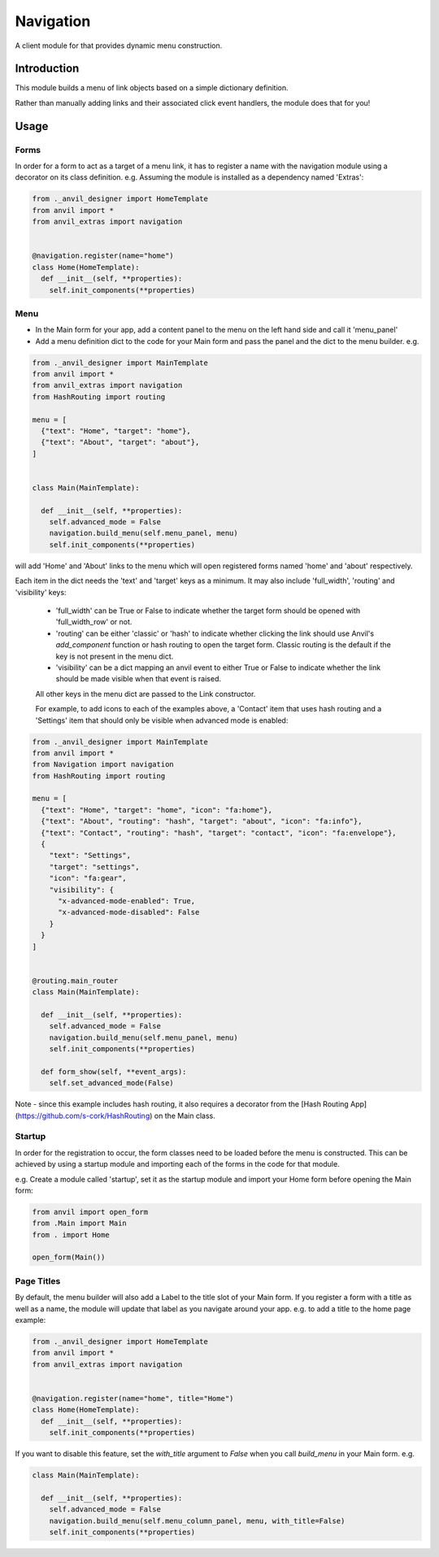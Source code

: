 Navigation
==========
A client module for that provides dynamic menu construction.

Introduction
------------
This module builds a menu of link objects based on a simple dictionary definition.

Rather than manually adding links and their associated click event handlers, the module does that for you!

Usage
-----

Forms
+++++

In order for a form to act as a target of a menu link, it has to register a name with the navigation module using a decorator 
on its class definition. e.g. Assuming the module is installed as a dependency named 'Extras':

.. code-block:: python

    from ._anvil_designer import HomeTemplate
    from anvil import *
    from anvil_extras import navigation


    @navigation.register(name="home")
    class Home(HomeTemplate):
      def __init__(self, **properties):
        self.init_components(**properties)

Menu
++++
* In the Main form for your app, add a content panel to the menu on the left hand side and call it 'menu_panel'

* Add a menu definition dict to the code for your Main form and pass the panel and the dict to the menu builder. e.g.

.. code-block:: python

    from ._anvil_designer import MainTemplate
    from anvil import *
    from anvil_extras import navigation
    from HashRouting import routing

    menu = [
      {"text": "Home", "target": "home"},
      {"text": "About", "target": "about"},
    ]


    class Main(MainTemplate):
  
      def __init__(self, **properties):
        self.advanced_mode = False
        navigation.build_menu(self.menu_panel, menu)
        self.init_components(**properties)

will add 'Home' and 'About' links to the menu which will open registered forms named 'home' and 'about' respectively.

Each item in the dict needs the 'text' and 'target' keys as a minimum. It may also include 'full_width', 'routing' and 'visibility' keys:

 * 'full_width' can be True or False to indicate whether the target form should be opened with 'full_width_row' or not.
 * 'routing' can be either 'classic' or 'hash' to indicate whether clicking the link should use Anvil's `add_component` function or hash routing to open the target form. Classic routing is the default if the key is not present in the menu dict.
 * 'visibility' can be a dict mapping an anvil event to either True or False to indicate whether the link should be made visible when that event is raised.
 
 All other keys in the menu dict are passed to the Link constructor.
 
 For example, to add icons to each of the examples above, a 'Contact' item that uses hash routing and a 'Settings' item that should only be visible when advanced mode is enabled:

.. code-block:: python

    from ._anvil_designer import MainTemplate
    from anvil import *
    from Navigation import navigation
    from HashRouting import routing

    menu = [
      {"text": "Home", "target": "home", "icon": "fa:home"},
      {"text": "About", "routing": "hash", "target": "about", "icon": "fa:info"},
      {"text": "Contact", "routing": "hash", "target": "contact", "icon": "fa:envelope"},
      {
        "text": "Settings",
        "target": "settings",
        "icon": "fa:gear",
        "visibility": {
          "x-advanced-mode-enabled": True,
          "x-advanced-mode-disabled": False
        }
      }
    ]


    @routing.main_router
    class Main(MainTemplate):
  
      def __init__(self, **properties):
        self.advanced_mode = False
        navigation.build_menu(self.menu_panel, menu)
        self.init_components(**properties)
   
      def form_show(self, **event_args):
        self.set_advanced_mode(False)

Note - since this example includes hash routing, it also requires a  decorator from the [Hash Routing App](https://github.com/s-cork/HashRouting) on the Main class.

Startup
+++++++
In order for the registration to occur, the form classes need to be loaded before the menu is constructed. This can be achieved by using a startup module and importing each of the forms in the code for that module.

e.g. Create a module called 'startup', set it as the startup module and import your Home form before opening the Main form:

.. code-block:: python

   from anvil import open_form
   from .Main import Main
   from . import Home

   open_form(Main())

Page Titles
+++++++++++
By default, the menu builder will also add a Label to the title slot of your Main form. If you register a form with a title as well as a name, the module will update that label as you navigate around your app. e.g. to add a title to the home page example:

.. code-block:: python

    from ._anvil_designer import HomeTemplate
    from anvil import *
    from anvil_extras import navigation


    @navigation.register(name="home", title="Home")
    class Home(HomeTemplate):
      def __init__(self, **properties):
        self.init_components(**properties)

If you want to disable this feature, set the `with_title` argument to `False` when you call `build_menu` in your Main form. e.g.

.. code-block:: python

    class Main(MainTemplate):
  
      def __init__(self, **properties):
        self.advanced_mode = False
        navigation.build_menu(self.menu_column_panel, menu, with_title=False)
        self.init_components(**properties)
